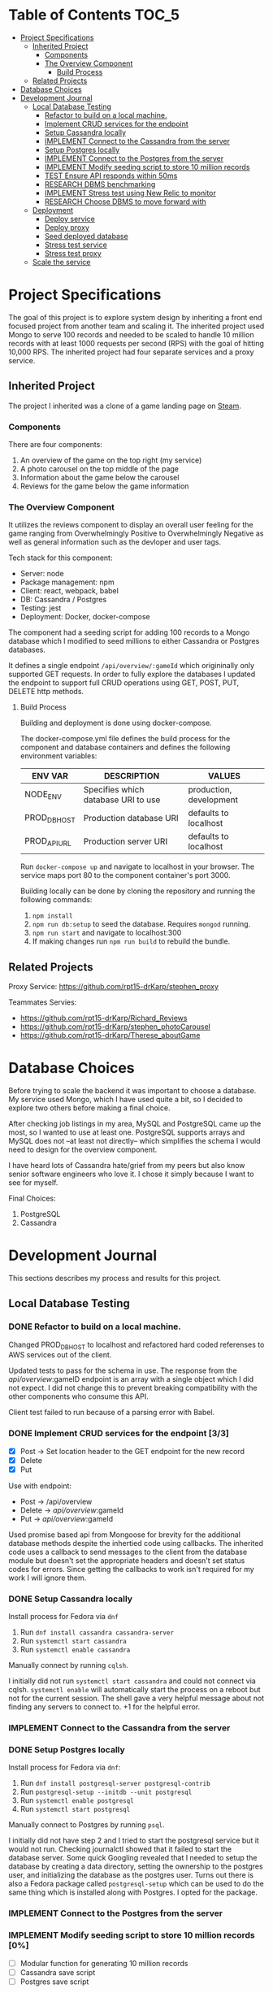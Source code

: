* Table of Contents                                                   :TOC_5:
- [[#project-specifications][Project Specifications]]
  - [[#inherited-project][Inherited Project]]
    - [[#components][Components]]
    - [[#the-overview-component][The Overview Component]]
      - [[#build-process][Build Process]]
  - [[#related-projects][Related Projects]]
- [[#database-choices][Database Choices]]
- [[#development-journal][Development Journal]]
  - [[#local-database-testing][Local Database Testing]]
    - [[#refactor-to-build-on-a-local-machine][Refactor to build on a local machine.]]
    - [[#implement-crud-services-for-the-endpoint-33][Implement CRUD services for the endpoint]]
    - [[#setup-cassandra-locally][Setup Cassandra locally]]
    - [[#implement-connect-to-the-cassandra-from-the-server][IMPLEMENT Connect to the Cassandra from the server]]
    - [[#setup-postgres-locally][Setup Postgres locally]]
    - [[#implement-connect-to-the-postgres-from-the-server][IMPLEMENT Connect to the Postgres from the server]]
    - [[#implement-modify-seeding-script-to-store-10-million-records-0][IMPLEMENT Modify seeding script to store 10 million records]]
    - [[#test-ensure-api-responds-within-50ms][TEST Ensure API responds within 50ms]]
    - [[#research-dbms-benchmarking][RESEARCH DBMS benchmarking]]
    - [[#implement-stress-test-using-new-relic-to-monitor][IMPLEMENT Stress test using New Relic to monitor]]
    - [[#research-choose-dbms-to-move-forward-with][RESEARCH Choose DBMS to move forward with]]
  - [[#deployment][Deployment]]
    - [[#deploy-service][Deploy service]]
    - [[#deploy-proxy][Deploy proxy]]
    - [[#seed-deployed-database][Seed deployed database]]
    - [[#stress-test-service][Stress test service]]
    - [[#stress-test-proxy][Stress test proxy]]
  - [[#scale-the-service][Scale the service]]

* Project Specifications

The goal of this project is to explore system design by inheriting a front end focused project from another team and scaling it. The inherited project used Mongo to serve 100 records and needed to be scaled to handle 10 million records with at least 1000 requests per second (RPS) with the goal of hitting 10,000 RPS. The inherited project had four separate services and a proxy service.

** Inherited Project

The project I inherited was a clone of a game landing page on [[https://store.steampowered.com/][Steam]].

#+html: <p align="center"><img src="steam_screenshot.png" /></p>

*** Components

There are four components:
  1. An overview of the game on the top right (my service)
  2. A photo carousel on the top middle of the page
  3. Information about the game below the carousel
  4. Reviews for the game below the game information

*** The Overview Component

#+html: <p align="center"><img src="overview_screenshot.png" /></p>

It utilizes the reviews component to display an overall user feeling for the game ranging from Overwhelmingly Positive to Overwhelmingly Negative as well as general information such as the devloper and user tags.

Tech stack for this component:
 - Server: node
 - Package management: npm
 - Client: react, webpack, babel
 - DB: Cassandra / Postgres
 - Testing: jest
 - Deployment: Docker, docker-compose

The component had a seeding script for adding 100 records to a Mongo database which I modified to seed millions to either Cassandra or Postgres databases.

It defines a single endpoint ~/api/overview/:gameId~ which origininally only supported GET requests. In order to fully explore the databases I updated the endpoint to support full CRUD operations using GET, POST, PUT, DELETE http methods.

**** Build Process

Building and deployment is done using docker-compose.

The docker-compose.yml file defines the build process for the component and database containers and defines the following environment variables:

| ENV VAR      | DESCRIPTION                         | VALUES                  |
|--------------+-------------------------------------+-------------------------|
| NODE_ENV     | Specifies which database URI to use | production, development |
| PROD_DB_HOST | Production database URI             | defaults to localhost   |
| PROD_API_URL | Production server URI               | defaults to localhost   |

Run ~docker-compose up~ and navigate to localhost in your browser. The service maps port 80 to the component container's port 3000. 

Building locally can be done by cloning the repository and running the following commands:
 1. ~npm install~
 2. ~npm run db:setup~ to seed the database. Requires ~mongod~ running.
 3. ~npm run start~ and navigate to localhost:300
 4. If making changes run ~npm run build~ to rebuild the bundle.

** Related Projects

Proxy Service: https://github.com/rpt15-drKarp/stephen_proxy

Teammates Servies:
 - https://github.com/rpt15-drKarp/Richard_Reviews
 - https://github.com/rpt15-drKarp/stephen_photoCarousel
 - https://github.com/rpt15-drKarp/Therese_aboutGame

* Database Choices

Before trying to scale the backend it was important to choose a database. My service used Mongo, which I have used quite a bit, so I decided to explore two others before making a final choice.

After checking job listings in my area, MySQL and PostgreSQL came up the most, so I wanted to use at least one. PostgreSQL supports arrays and MySQL does not --at least not directly-- which simplifies the schema I would need to design for the overview component.

I have heard lots of Cassandra hate/grief from my peers but also know senior software engineers who love it. I chose it simply because I want to see for myself.

Final Choices:
 1. PostgreSQL
 2.  Cassandra

* Development Journal

This sections describes my process and results for this project.

** Local Database Testing

*** DONE Refactor to build on a local machine.

Changed PROD_DB_HOST to localhost and refactored hard coded referenses to AWS services out of the client.

Updated tests to pass for the schema in use. The response from the /api/overview/:gameID endpoint is an array with a single object which I did not expect. I did not change this to prevent breaking compatibility with the other components who consume this API.

Client test failed to run because of a parsing error with Babel.

*** DONE Implement CRUD services for the endpoint [3/3]
   - [X] Post -> Set location header to the GET endpoint for the new record
   - [X] Delete
   - [X] Put

Use with endpoint:
 - Post -> /api/overview
 - Delete -> /api/overview/:gameId
 - Put -> /api/overview/:gameId

Used promise based api from Mongoose for brevity for the additional database methods despite the inhertied code using callbacks. The inherited code uses a callback to send messages to the client from the database module but doesn't set the appropriate headers and doesn't set status codes for errors. Since getting the callbacks to work isn't required for my work I will ignore them.


*** DONE Setup Cassandra locally

Install process for Fedora via ~dnf~
 1. Run ~dnf install cassandra cassandra-server~
 2. Run ~systemctl start cassandra~
 3. Run ~systemctl enable cassandra~

Manually connect by running ~cqlsh~. 

I initially did not run ~systemctl start cassandra~ and could not connect via cqlsh. ~systemctl enable~ will automatically start the process on a reboot but not for the current session. The shell gave a very helpful message about not finding any servers to connect to. +1 for the helpful error.

*** IMPLEMENT Connect to the Cassandra from the server

*** DONE Setup Postgres locally

Install process for Fedora via ~dnf~:
 1. Run ~dnf install postgresql-server postgresql-contrib~
 2. Run ~postgresql-setup --initdb --unit postgresql~
 3. Run ~systemctl enable postgresql~
 4. Run ~systemctl start postgresql~

Manually connect to Postgres by running ~psql~.

I initially did not have step 2 and I tried to start the postgresql service but it would not run. Checking journalctl showed that it failed to start the database server. Some quick Googling revealed that I needed to setup the database by creating a data directory, setting the ownership to the postgres user, and initializing the database as the postgres user. Turns out there is also a Fedora package called ~postgresql-setup~ which can be used to do the same thing which is installed along with Postgres. I opted for the package.

*** IMPLEMENT Connect to the Postgres from the server

*** IMPLEMENT Modify seeding script to store 10 million records [0%]
    - [ ] Modular function for generating 10 million records
    - [ ] Cassandra save script
    - [ ] Postgres save script

*** TEST Ensure API responds within 50ms

*** RESEARCH DBMS benchmarking

*** IMPLEMENT Stress test using New Relic to monitor

| DBMS      | ROUTE |  RPS | LATENCY | ERROR RATE |
|-----------+-------+------+---------+------------|
| Cassandra | GET   |    1 |         |            |
| Cassandra | GET   |   10 |         |            |
| Cassandra | GET   |  100 |         |            |
| Cassandra | GET   | 1000 |         |            |
| Cassandra | POST  |    1 |         |            |
| Cassandra | POST  |   10 |         |            |
| Cassandra | POST  |  100 |         |            |
| Cassandra | POST  | 1000 |         |            |
| Postgres  | GET   |    1 |         |            |
| Postgres  | GET   |   10 |         |            |
| Postgres  | GET   |  100 |         |            |
| Postgres  | GET   | 1000 |         |            |
| Postgres  | POST  |    1 |         |            |
| Postgres  | POST  |   10 |         |            |
| Postgres  | POST  |  100 |         |            |
| Postgres  | POST  | 1000 |         |            |

*** RESEARCH Choose DBMS to move forward with

** Deployment

*** Deploy service

*** Deploy proxy

*** Seed deployed database

*** Stress test service

*** Stress test proxy

** Scale the service

